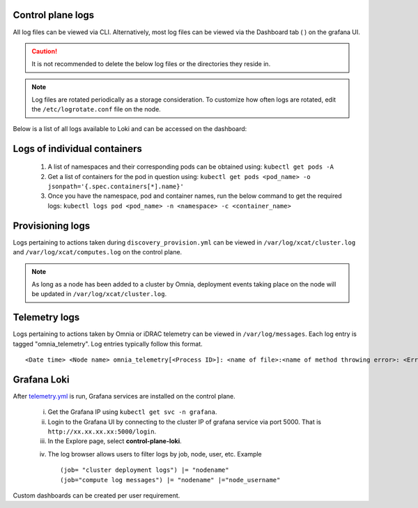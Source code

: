 Control plane logs
-------------------

All log files can be viewed via CLI. Alternatively, most log files can be viewed via the Dashboard tab ( |Dashboard| ) on the grafana UI.

.. caution:: It is not recommended to delete the below log files or the directories they reside in.

.. note:: Log files are rotated periodically as a storage consideration. To customize how often logs are rotated, edit the ``/etc/logrotate.conf`` file on the node.

Below is a list of all logs available to Loki and can be accessed on the dashboard:

.. csv-table:: Log files
   :file: ../Tables/ControlPlaneLogs.csv
   :header-rows: 1
   :keepspace:

.. image:: ../images/Grafana_Loki_TG.png

Logs of individual containers
-------------------------------
   1. A list of namespaces and their corresponding pods can be obtained using:
      ``kubectl get pods -A``
   2. Get a list of containers for the pod in question using:
      ``kubectl get pods <pod_name> -o jsonpath='{.spec.containers[*].name}'``
   3. Once you have the namespace, pod and container names, run the below command to get the required logs:
      ``kubectl logs pod <pod_name> -n <namespace> -c <container_name>``

Provisioning logs
--------------------

Logs pertaining to actions taken during ``discovery_provision.yml``  can be viewed in ``/var/log/xcat/cluster.log`` and ``/var/log/xcat/computes.log`` on the control plane.

.. note::  As long as a node has been added to a cluster by Omnia, deployment events taking place on the node will be updated in ``/var/log/xcat/cluster.log``.


Telemetry logs
---------------

Logs pertaining to actions taken by Omnia or iDRAC telemetry can be viewed in ``/var/log/messages``. Each log entry is tagged "omnia_telemetry". Log entries typically follow this format. ::

    <Date time> <Node name> omnia_telemetry[<Process ID>]: <name of file>:<name of method throwing error>: <Error message>


Grafana Loki
--------------

After `telemetry.yml <../Roles/Telemetry/index.html>`_ is run, Grafana services are installed on the control plane.

    i. Get the Grafana IP using ``kubectl get svc -n grafana``.

    ii. Login to the Grafana UI by connecting to the cluster IP of grafana service via port 5000. That is ``http://xx.xx.xx.xx:5000/login``.

    iii. In the Explore page, select **control-plane-loki**.

    .. image:: ../images/Grafana_Loki.png

    iv. The log browser allows users to filter logs by job, node, user, etc.
        Example ::

            (job= "cluster deployment logs") |= "nodename"
            (job="compute log messages") |= "nodename" |="node_username"

Custom dashboards can be created per user requirement.

.. |Dashboard| image:: ../images/Visualization/DashBoardIcon.png
    :height: 25px
